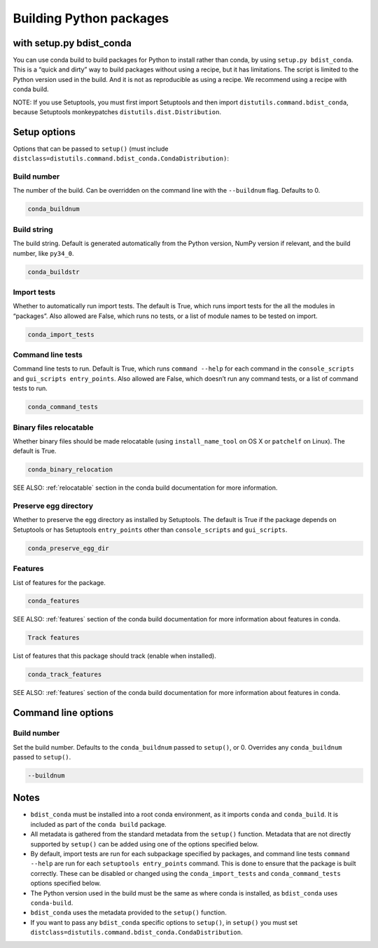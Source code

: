=========================
Building Python packages
=========================
with setup.py bdist_conda
==========================

You can use conda build to build packages for Python to install rather than 
conda, by using ``setup.py bdist_conda``. This is a “quick and dirty” way to 
build packages without using a recipe, but it has limitations. The script 
is limited to the Python version used in the build. And it is not as 
reproducible as using a recipe. We recommend using a recipe with conda 
build. 

NOTE: If you use Setuptools, you must first import Setuptools and then 
import ``distutils.command.bdist_conda``, because Setuptools monkeypatches 
``distutils.dist.Distribution``.

Setup options
=============

Options that can be passed to ``setup()`` (must include 
``distclass=distutils.command.bdist_conda.CondaDistribution)``:

Build number
--------------

The number of the build. Can be overridden on the command line with the ``--buildnum`` flag. 
Defaults to 0. 

.. code::

   conda_buildnum


Build string
-------------

The build string. Default is generated automatically from the Python version, NumPy version 
if relevant, and the build number, like ``py34_0``.

.. code::

   conda_buildstr 

Import tests
-------------

Whether to automatically run import tests. The default is True, which runs import tests for the all 
the modules in “packages”. Also allowed are False, which runs no tests, or a list of module names to 
be tested on import.

.. code::

   conda_import_tests  

Command line tests
-------------------

Command line tests to run. Default is True, which runs ``command --help`` for each command in the 
``console_scripts`` and ``gui_scripts entry_points``. Also allowed are False, which doesn’t run any 
command tests, or a list of command tests to run.

.. code::

   conda_command_tests 

Binary files relocatable
------------------------

Whether binary files should be made relocatable (using ``install_name_tool`` on OS X or ``patchelf`` on Linux). 
The default is True. 

.. code::

   conda_binary_relocation 

SEE ALSO:  :ref:`relocatable`  section in the conda build documentation for more information.

Preserve egg directory
-----------------------

Whether to preserve the egg directory as installed by Setuptools. The default is True if the package depends 
on Setuptools or has Setuptools ``entry_points`` other than ``console_scripts`` and ``gui_scripts``.

.. code::

   conda_preserve_egg_dir  

Features
-------------

List of features for the package. 

.. code::

   conda_features  

SEE ALSO:  :ref:`features` section of the conda build documentation for more information about 
features in conda.

.. code::

   Track features

List of features that this package should track (enable when installed). 

.. code::

   conda_track_features 

SEE ALSO:  :ref:`features` section of the conda build documentation for more information about 
features in conda.

Command line options
=======================

Build number
-------------

Set the build number. Defaults to the ``conda_buildnum`` passed to ``setup()``, or 0. Overrides any 
``conda_buildnum`` passed to ``setup()``.

.. code::

   --buildnum

Notes
=======

- ``bdist_conda`` must be installed into a root conda environment, as it imports ``conda`` and ``conda_build``. It is included as part of the ``conda build`` package.

- All metadata is gathered from the standard metadata from the ``setup()`` function. Metadata that are not directly supported by ``setup()`` can be added using one of the options specified below.

- By default, import tests are run for each subpackage specified by packages, and command line tests ``command --help`` are run for each ``setuptools entry_points`` command. This is done to ensure that the package is built correctly. These can be disabled or changed using the ``conda_import_tests`` and ``conda_command_tests`` options specified below.

- The Python version used in the build must be the same as where conda is installed, as ``bdist_conda`` uses ``conda-build``.

- ``bdist_conda`` uses the metadata provided to the ``setup()`` function.

- If you want to pass any ``bdist_conda`` specific options to ``setup()``, in ``setup()`` you must set ``distclass=distutils.command.bdist_conda.CondaDistribution``.

